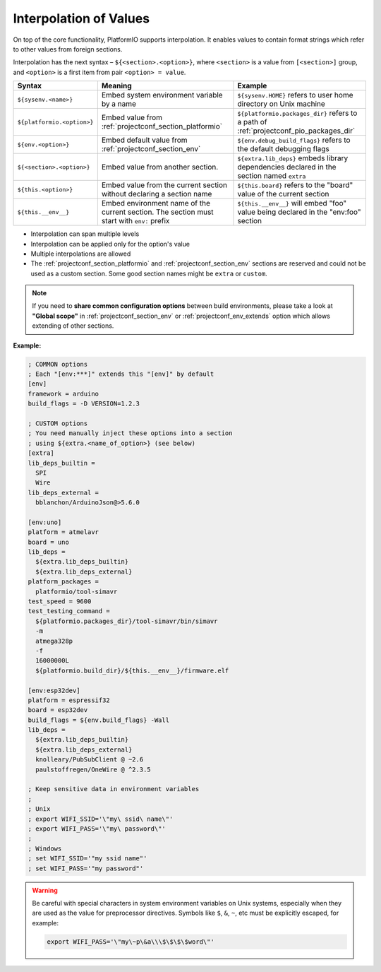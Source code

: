..  Copyright (c) 2014-present PlatformIO <contact@platformio.org>
    Licensed under the Apache License, Version 2.0 (the "License");
    you may not use this file except in compliance with the License.
    You may obtain a copy of the License at
       http://www.apache.org/licenses/LICENSE-2.0
    Unless required by applicable law or agreed to in writing, software
    distributed under the License is distributed on an "AS IS" BASIS,
    WITHOUT WARRANTIES OR CONDITIONS OF ANY KIND, either express or implied.
    See the License for the specific language governing permissions and
    limitations under the License.

.. _projectconf_interpolation:

Interpolation of Values
-----------------------

On top of the core functionality, PlatformIO supports interpolation. It enables values
to contain format strings which refer to other values from foreign sections.

Interpolation has the next syntax – ``${<section>.<option>}``, where
``<section>`` is a value from ``[<section>]`` group, and ``<option>`` is a
first item from pair ``<option> = value``.

.. list-table::
    :header-rows:  1

    * - Syntax
      - Meaning
      - Example

    * - ``${sysenv.<name>}``
      - Embed system environment variable by a name
      - ``${sysenv.HOME}`` refers to user home directory on Unix machine

    * - ``${platformio.<option>}``
      - Embed value from :ref:`projectconf_section_platformio`
      - ``${platformio.packages_dir}`` refers to a path of :ref:`projectconf_pio_packages_dir`

    * - ``${env.<option>}``
      - Embed default value from :ref:`projectconf_section_env`
      - ``${env.debug_build_flags}`` refers to the default debugging flags

    * - ``${<section>.<option>}``
      - Embed value from another section.
      - ``${extra.lib_deps}`` embeds library dependencies declared in the section named ``extra``

    * - ``${this.<option>}``
      - Embed value from the current section without declaring a section name
      - ``${this.board}`` refers to the "board" value of the current section

    * - ``${this.__env__}``
      - Embed environment name of the current section. The section must start with ``env:`` prefix
      - ``${this.__env__}`` will embed "foo" value being declared in the "env:foo" section

* Interpolation can span multiple levels
* Interpolation can be applied only for the option's value
* Multiple interpolations are allowed
* The :ref:`projectconf_section_platformio` and :ref:`projectconf_section_env`
  sections are reserved and could not be used as a custom section. Some good
  section names might be ``extra`` or ``custom``.

.. note::
    If you need to **share common configuration options** between build
    environments, please take a look at **"Global scope"** in
    :ref:`projectconf_section_env` or :ref:`projectconf_env_extends` option which
    allows extending of other sections.

**Example:**

.. code-block:: ini

    ; COMMON options
    ; Each "[env:***]" extends this "[env]" by default
    [env]
    framework = arduino
    build_flags = -D VERSION=1.2.3

    ; CUSTOM options
    ; You need manually inject these options into a section
    ; using ${extra.<name_of_option>} (see below)
    [extra]
    lib_deps_builtin =
      SPI
      Wire
    lib_deps_external =
      bblanchon/ArduinoJson@>5.6.0

    [env:uno]
    platform = atmelavr
    board = uno
    lib_deps =
      ${extra.lib_deps_builtin}
      ${extra.lib_deps_external}
    platform_packages =
      platformio/tool-simavr
    test_speed = 9600
    test_testing_command =
      ${platformio.packages_dir}/tool-simavr/bin/simavr
      -m
      atmega328p
      -f
      16000000L
      ${platformio.build_dir}/${this.__env__}/firmware.elf

    [env:esp32dev]
    platform = espressif32
    board = esp32dev
    build_flags = ${env.build_flags} -Wall
    lib_deps =
      ${extra.lib_deps_builtin}
      ${extra.lib_deps_external}
      knolleary/PubSubClient @ ~2.6
      paulstoffregen/OneWire @ ^2.3.5

    ; Keep sensitive data in environment variables
    ;
    ; Unix
    ; export WIFI_SSID='\"my\ ssid\ name\"'
    ; export WIFI_PASS='\"my\ password\"'
    ;
    ; Windows
    ; set WIFI_SSID='"my ssid name"'
    ; set WIFI_PASS='"my password"'


.. warning::

    Be careful with special characters in system environment variables on Unix systems,
    especially when they are used as the value for preprocessor directives.
    Symbols like ``$``, ``&``, ``~``, etc must be explicitly escaped, for example:

    .. code-block:: bash

      export WIFI_PASS='\"my\~p\&a\\\$\$\$\$word\"'
